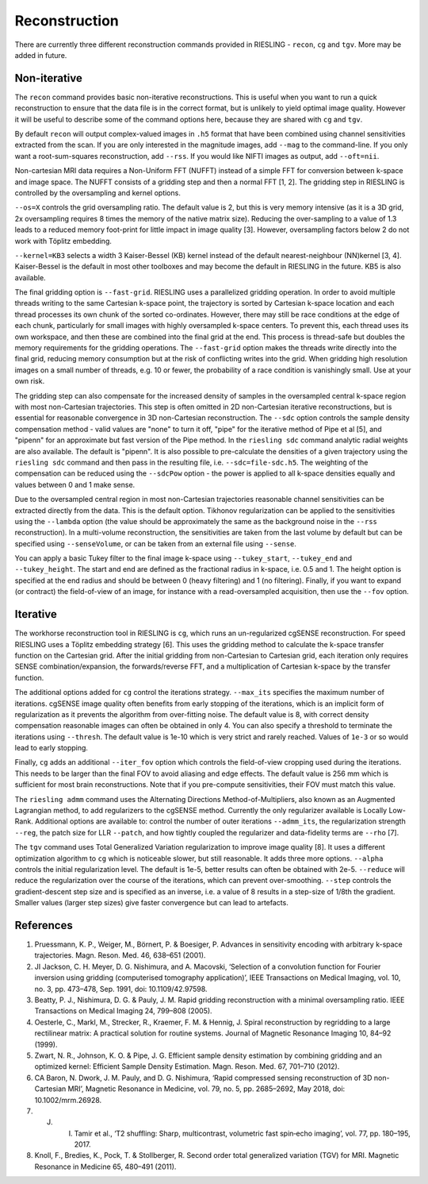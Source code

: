 Reconstruction
==============

There are currently three different reconstruction commands provided in RIESLING - ``recon``, ``cg`` and ``tgv``. More may be added in future.

Non-iterative
-------------

The ``recon`` command provides basic non-iterative reconstructions. This is useful when you want to run a quick reconstruction to ensure that the data file is in the correct format, but is unlikely to yield optimal image quality. However it will be useful to describe some of the command options here, because they are shared with ``cg`` and ``tgv``.

By default ``recon`` will output complex-valued images in ``.h5`` format that have been combined using channel sensitivities extracted from the scan. If you are only interested in the magnitude images, add ``--mag`` to the command-line. If you only want a root-sum-squares reconstruction, add ``--rss``. If you would like NIFTI images as output, add ``--oft=nii``.

Non-cartesian MRI data requires a Non-Uniform FFT (NUFFT) instead of a simple FFT for conversion between k-space and image space. The NUFFT consists of a gridding step and then a normal FFT [1, 2]. The gridding step in RIESLING is controlled by the oversampling and kernel options.

``--os=X`` controls the grid oversampling ratio. The default value is 2, but this is very memory intensive (as it is a 3D grid, 2x oversampling requires 8 times the memory of the native matrix size). Reducing the over-sampling to a value of 1.3 leads to a reduced memory foot-print for little impact in image quality [3]. However, oversampling factors below 2 do not work with Töplitz embedding.

``--kernel=KB3`` selects a width 3 Kaiser-Bessel (KB) kernel instead of the default nearest-neighbour (NN)kernel [3, 4]. Kaiser-Bessel is the default in most other toolboxes and may become the default in RIESLING in the future. KB5 is also available.

The final gridding option is ``--fast-grid``. RIESLING uses a parallelized gridding operation. In order to avoid multiple threads writing to the same Cartesian k-space point, the trajectory is sorted by Cartesian k-space location and each thread processes its own chunk of the sorted co-ordinates. However, there may still be race conditions at the edge of each chunk, particularly for small images with highly oversampled k-space centers. To prevent this, each thread uses its own workspace, and then these are combined into the final grid at the end. This process is thread-safe but doubles the memory requirements for the gridding operations. The ``--fast-grid`` option makes the threads write directly into the final grid, reducing memory consumption but at the risk of conflicting writes into the grid. When gridding high resolution images on a small number of threads, e.g. 10 or fewer, the probability of a race condition is vanishingly small. Use at your own risk.

The gridding step can also compensate for the increased density of samples in the oversampled central k-space region with most non-Cartesian trajectories. This step is often omitted in 2D non-Cartesian iterative reconstructions, but is essential for reasonable convergence in 3D non-Cartesian reconstruction. The ``--sdc`` option controls the sample density compensation method - valid values are "none" to turn it off, "pipe" for the iterative method of Pipe et al [5], and "pipenn" for an approximate but fast version of the Pipe method. In the ``riesling sdc`` command analytic radial weights are also available. The default is "pipenn". It is also possible to pre-calculate the densities of a given trajectory using the ``riesling sdc`` command and then pass in the resulting file, i.e. ``--sdc=file-sdc.h5``. The weighting of the compensation can be reduced using the ``--sdcPow`` option - the power is applied to all k-space densities equally and values between 0 and 1 make sense.

Due to the oversampled central region in most non-Cartesian trajectories reasonable channel sensitivities can be extracted directly from the data. This is the default option. Tikhonov regularization can be applied to the sensitivities using the ``--lambda`` option (the value should be approximately the same as the background noise in the ``--rss`` reconstruction). In a multi-volume reconstruction, the sensitivities are taken from the last volume by default but can be specified using ``--senseVolume``, or can be taken from an external file using ``--sense``.

You can apply a basic Tukey filter to the final image k-space using ``--tukey_start``, ``--tukey_end`` and ``--tukey_height``. The start and end are defined as the fractional radius in k-space, i.e. 0.5 and 1. The height option is specified at the end radius and should be between 0 (heavy filtering) and 1 (no filtering). Finally, if you want to expand (or contract) the field-of-view of an image, for instance with a read-oversampled acquisition, then use the ``--fov`` option.

Iterative
---------

The workhorse reconstruction tool in RIESLING is ``cg``, which runs an un-regularized cgSENSE reconstruction. For speed RIESLING uses a Töplitz embedding strategy [6]. This uses the gridding method to calculate the k-space transfer function on the Cartesian grid. After the initial gridding from non-Cartesian to Cartesian grid, each iteration only requires SENSE combination/expansion, the forwards/reverse FFT, and a multiplication of Cartesian k-space by the transfer function.

The additional options added for ``cg`` control the iterations strategy. ``--max_its`` specifies the maximum number of iterations. cgSENSE image quality often benefits from early stopping of the iterations, which is an implicit form of regularization as it prevents the algorithm from over-fitting noise. The default value is 8, with correct density compensation reasonable images can often be obtained in only 4. You can also specify a threshold to terminate the iterations using ``--thresh``. The default value is 1e-10 which is very strict and rarely reached. Values of ``1e-3`` or so would lead to early stopping.

Finally, ``cg`` adds an additional ``--iter_fov`` option which controls the field-of-view cropping used during the iterations. This needs to be larger than the final FOV to avoid aliasing and edge effects. The default value is 256 mm which is sufficient for most brain reconstructions. Note that if you pre-compute sensitivities, their FOV must match this value.

The ``riesling admm`` command uses the Alternating Directions Method-of-Multipliers, also known as an Augmented Lagrangian method, to add regularizers to the cgSENSE method. Currently the only regularizer available is Locally Low-Rank. Additional options are available to: control the number of outer iterations ``--admm_its``, the regularization strength ``--reg``, the patch size for LLR ``--patch``, and how tightly coupled the regularizer and data-fidelity terms are ``--rho`` [7].

The ``tgv`` command uses Total Generalized Variation regularization to improve image quality [8]. It uses a different optimization algorithm to ``cg`` which is noticeable slower, but still reasonable. It adds three more options. ``--alpha`` controls the initial regularization level. The default is 1e-5, better results can often be obtained with 2e-5. ``--reduce`` will reduce the regularization over the course of the iterations, which can prevent over-smoothing. ``--step`` controls the gradient-descent step size and is specified as an inverse, i.e. a value of 8 results in a step-size of 1/8th the gradient. Smaller values (larger step sizes) give faster convergence but can lead to artefacts.

References
----------

1. Pruessmann, K. P., Weiger, M., Börnert, P. & Boesiger, P. Advances in sensitivity encoding with arbitrary k-space trajectories. Magn. Reson. Med. 46, 638–651 (2001).
2. JI Jackson, C. H. Meyer, D. G. Nishimura, and A. Macovski, ‘Selection of a convolution function for Fourier inversion using gridding (computerised tomography application)’, IEEE Transactions on Medical Imaging, vol. 10, no. 3, pp. 473–478, Sep. 1991, doi: 10.1109/42.97598.
3. Beatty, P. J., Nishimura, D. G. & Pauly, J. M. Rapid gridding reconstruction with a minimal oversampling ratio. IEEE Transactions on Medical Imaging 24, 799–808 (2005).
4. Oesterle, C., Markl, M., Strecker, R., Kraemer, F. M. & Hennig, J. Spiral reconstruction by regridding to a large rectilinear matrix: A practical solution for routine systems. Journal of Magnetic Resonance Imaging 10, 84–92 (1999).
5. Zwart, N. R., Johnson, K. O. & Pipe, J. G. Efficient sample density estimation by combining gridding and an optimized kernel: Efficient Sample Density Estimation. Magn. Reson. Med. 67, 701–710 (2012).
6. CA Baron, N. Dwork, J. M. Pauly, and D. G. Nishimura, ‘Rapid compressed sensing reconstruction of 3D non-Cartesian MRI’, Magnetic Resonance in Medicine, vol. 79, no. 5, pp. 2685–2692, May 2018, doi: 10.1002/mrm.26928.
7. J. I. Tamir et al., ‘T2 shuffling: Sharp, multicontrast, volumetric fast spin‐echo imaging’, vol. 77, pp. 180–195, 2017.
8. Knoll, F., Bredies, K., Pock, T. & Stollberger, R. Second order total generalized variation (TGV) for MRI. Magnetic Resonance in Medicine 65, 480–491 (2011).
